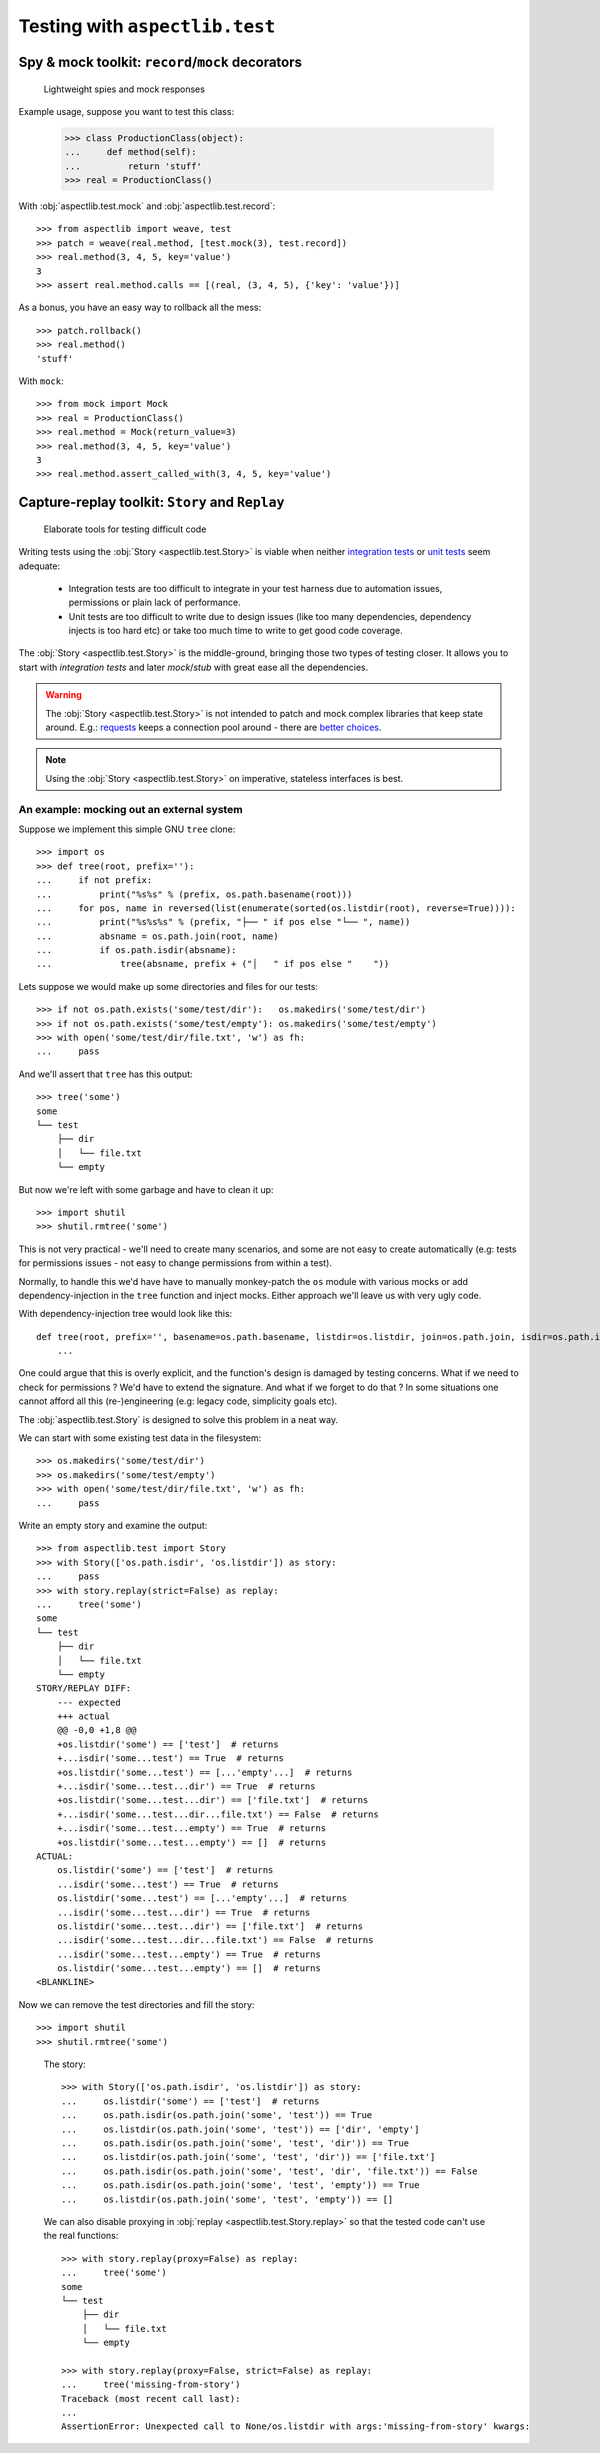 ===============================
Testing with ``aspectlib.test``
===============================

Spy & mock toolkit: ``record``/``mock`` decorators
==================================================

.. highlights::

    Lightweight spies and mock responses


Example usage, suppose you want to test this class:

    >>> class ProductionClass(object):
    ...     def method(self):
    ...         return 'stuff'
    >>> real = ProductionClass()

With :obj:`aspectlib.test.mock` and :obj:`aspectlib.test.record`::

    >>> from aspectlib import weave, test
    >>> patch = weave(real.method, [test.mock(3), test.record])
    >>> real.method(3, 4, 5, key='value')
    3
    >>> assert real.method.calls == [(real, (3, 4, 5), {'key': 'value'})]

As a bonus, you have an easy way to rollback all the mess::

    >>> patch.rollback()
    >>> real.method()
    'stuff'

With ``mock``::

    >>> from mock import Mock
    >>> real = ProductionClass()
    >>> real.method = Mock(return_value=3)
    >>> real.method(3, 4, 5, key='value')
    3
    >>> real.method.assert_called_with(3, 4, 5, key='value')

Capture-replay toolkit: ``Story`` and ``Replay``
================================================

.. highlights::

    Elaborate tools for testing difficult code

Writing tests using the :obj:`Story <aspectlib.test.Story>` is viable when neither `integration tests
<http://en.wikipedia.org/wiki/Integration_testing>`_ or `unit tests <http://en.wikipedia.org/wiki/Unit_testing>`_ seem
adequate:

    * Integration tests are too difficult to integrate in your test harness due to automation issues, permissions or
      plain lack of performance.
    * Unit tests are too difficult to write due to design issues (like too many dependencies, dependency injects is too
      hard etc) or take too much time to write to get good code coverage.

The :obj:`Story <aspectlib.test.Story>` is the middle-ground, bringing those two types of testing closer. It allows you
to start with `integration tests` and later `mock`/`stub` with great ease all the dependencies.

.. warning::

    The :obj:`Story <aspectlib.test.Story>` is not intended to patch and mock complex libraries that keep state around.
    E.g.: `requests <https://pypi.python.org/pypi/requests>`_ keeps a connection pool around - there are `better
    <https://pypi.python.org/pypi/httmock>`_ `choices <https://pypi.python.org/pypi/requests-testadapter>`_.

.. note::

    Using the :obj:`Story <aspectlib.test.Story>` on imperative, stateless interfaces is best.

An example: mocking out an external system
------------------------------------------

Suppose we implement this simple GNU ``tree`` clone::

    >>> import os
    >>> def tree(root, prefix=''):
    ...     if not prefix:
    ...         print("%s%s" % (prefix, os.path.basename(root)))
    ...     for pos, name in reversed(list(enumerate(sorted(os.listdir(root), reverse=True)))):
    ...         print("%s%s%s" % (prefix, "├── " if pos else "└── ", name))
    ...         absname = os.path.join(root, name)
    ...         if os.path.isdir(absname):
    ...             tree(absname, prefix + ("│   " if pos else "    "))

Lets suppose we would make up some directories and files for our tests::

    >>> if not os.path.exists('some/test/dir'):   os.makedirs('some/test/dir')
    >>> if not os.path.exists('some/test/empty'): os.makedirs('some/test/empty')
    >>> with open('some/test/dir/file.txt', 'w') as fh:
    ...     pass

And we'll assert that ``tree`` has this output::

    >>> tree('some')
    some
    └── test
        ├── dir
        │   └── file.txt
        └── empty

But now we're left with some garbage and have to clean it up::

    >>> import shutil
    >>> shutil.rmtree('some')

This is not very practical - we'll need to create many scenarios, and some are not easy to create automatically (e.g:
tests for permissions issues - not easy to change permissions from within a test).

Normally, to handle this we'd have have to manually monkey-patch the ``os`` module with various mocks or add
dependency-injection in the ``tree`` function and inject mocks. Either approach we'll leave us with very ugly code.

With dependency-injection tree would look like this::

    def tree(root, prefix='', basename=os.path.basename, listdir=os.listdir, join=os.path.join, isdir=os.path.isdir):
        ...

One could argue that this is overly explicit, and the function's design is damaged by testing concerns. What if we need
to check for permissions ? We'd have to extend the signature. And what if we forget to do that ? In some situations one
cannot afford all this (re-)engineering (e.g: legacy code, simplicity goals etc).

The :obj:`aspectlib.test.Story` is designed to solve this problem in a neat way.

We can start with some existing test data in the filesystem::

    >>> os.makedirs('some/test/dir')
    >>> os.makedirs('some/test/empty')
    >>> with open('some/test/dir/file.txt', 'w') as fh:
    ...     pass

Write an empty story and examine the output::

        >>> from aspectlib.test import Story
        >>> with Story(['os.path.isdir', 'os.listdir']) as story:
        ...     pass
        >>> with story.replay(strict=False) as replay:
        ...     tree('some')
        some
        └── test
            ├── dir
            │   └── file.txt
            └── empty
        STORY/REPLAY DIFF:
            --- expected
            +++ actual
            @@ -0,0 +1,8 @@
            +os.listdir('some') == ['test']  # returns
            +...isdir('some...test') == True  # returns
            +os.listdir('some...test') == [...'empty'...]  # returns
            +...isdir('some...test...dir') == True  # returns
            +os.listdir('some...test...dir') == ['file.txt']  # returns
            +...isdir('some...test...dir...file.txt') == False  # returns
            +...isdir('some...test...empty') == True  # returns
            +os.listdir('some...test...empty') == []  # returns
        ACTUAL:
            os.listdir('some') == ['test']  # returns
            ...isdir('some...test') == True  # returns
            os.listdir('some...test') == [...'empty'...]  # returns
            ...isdir('some...test...dir') == True  # returns
            os.listdir('some...test...dir') == ['file.txt']  # returns
            ...isdir('some...test...dir...file.txt') == False  # returns
            ...isdir('some...test...empty') == True  # returns
            os.listdir('some...test...empty') == []  # returns
        <BLANKLINE>

..

Now we can remove the test directories and fill the story::

    >>> import shutil
    >>> shutil.rmtree('some')

..

    The story::

        >>> with Story(['os.path.isdir', 'os.listdir']) as story:
        ...     os.listdir('some') == ['test']  # returns
        ...     os.path.isdir(os.path.join('some', 'test')) == True
        ...     os.listdir(os.path.join('some', 'test')) == ['dir', 'empty']
        ...     os.path.isdir(os.path.join('some', 'test', 'dir')) == True
        ...     os.listdir(os.path.join('some', 'test', 'dir')) == ['file.txt']
        ...     os.path.isdir(os.path.join('some', 'test', 'dir', 'file.txt')) == False
        ...     os.path.isdir(os.path.join('some', 'test', 'empty')) == True
        ...     os.listdir(os.path.join('some', 'test', 'empty')) == []

    We can also disable proxying in :obj:`replay <aspectlib.test.Story.replay>` so that the tested code can't use the
    real functions::

        >>> with story.replay(proxy=False) as replay:
        ...     tree('some')
        some
        └── test
            ├── dir
            │   └── file.txt
            └── empty

        >>> with story.replay(proxy=False, strict=False) as replay:
        ...     tree('missing-from-story')
        Traceback (most recent call last):
        ...
        AssertionError: Unexpected call to None/os.listdir with args:'missing-from-story' kwargs:
